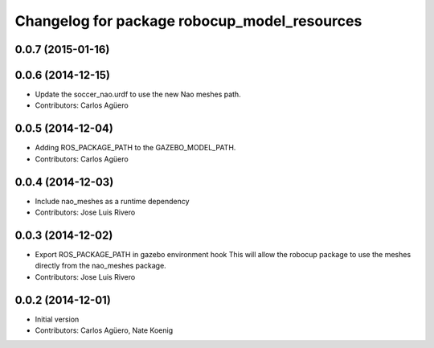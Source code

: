 ^^^^^^^^^^^^^^^^^^^^^^^^^^^^^^^^^^^^^^^^^^^^^
Changelog for package robocup_model_resources
^^^^^^^^^^^^^^^^^^^^^^^^^^^^^^^^^^^^^^^^^^^^^

0.0.7 (2015-01-16)
-----------

0.0.6 (2014-12-15)
------------------
* Update the soccer_nao.urdf to use the new Nao meshes path.
* Contributors: Carlos Agüero

0.0.5 (2014-12-04)
------------------
* Adding ROS_PACKAGE_PATH to the GAZEBO_MODEL_PATH.
* Contributors: Carlos Agüero

0.0.4 (2014-12-03)
------------------
* Include nao_meshes as a runtime dependency
* Contributors: Jose Luis Rivero

0.0.3 (2014-12-02)
------------------
* Export ROS_PACKAGE_PATH in gazebo environment hook
  This will allow the robocup package to use the meshes directly from
  the nao_meshes package.
* Contributors: Jose Luis Rivero

0.0.2 (2014-12-01)
------------------
* Initial version
* Contributors: Carlos Agüero, Nate Koenig
